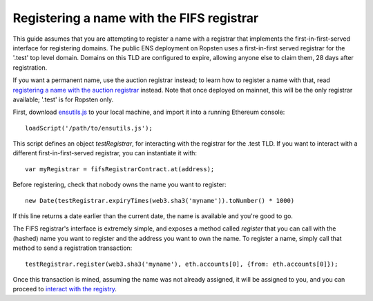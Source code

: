 ********************************************
Registering a name with the FIFS registrar
********************************************

This guide assumes that you are attempting to register a name with a registrar that implements the first-in-first-served interface for registering domains. The public ENS deployment on Ropsten uses a first-in-first served registrar for the '.test' top level domain. Domains on this TLD are configured to expire, allowing anyone else to claim them, 28 days after registration.

If you want a permanent name, use the auction registrar instead; to learn how to register a name with that, read `registering a name with the auction registrar`_ instead. Note that once deployed on mainnet, this will be the only registrar available; '.test' is for Ropsten only.

First, download ensutils.js_ to your local machine, and import it into a running Ethereum console:

::

    loadScript('/path/to/ensutils.js');

This script defines an object `testRegistrar`, for interacting with the registrar for the .test TLD. If you want to interact with a different first-in-first-served registrar, you can instantiate it with:

::

    var myRegistrar = fifsRegistrarContract.at(address);

Before registering, check that nobody owns the name you want to register:

::

    new Date(testRegistrar.expiryTimes(web3.sha3('myname')).toNumber() * 1000)

If this line returns a date earlier than the current date, the name is available and you're good to go.

The FIFS registrar's interface is extremely simple, and exposes a method called `register` that you can call with the (hashed) name you want to register and the address you want to own the name. To register a name, simply call that method to send a registration transaction:

::

    testRegistrar.register(web3.sha3('myname'), eth.accounts[0], {from: eth.accounts[0]});

Once this transaction is mined, assuming the name was not already assigned, it will be assigned to you, and you can proceed to `interact with the registry`_.

.. _`registering a name with the auction registrar`: auctions.html
.. _ensutils.js: https://github.com/ethereum/ens/blob/master/ensutils.js
.. _`interact with the registry`: interacting.html
